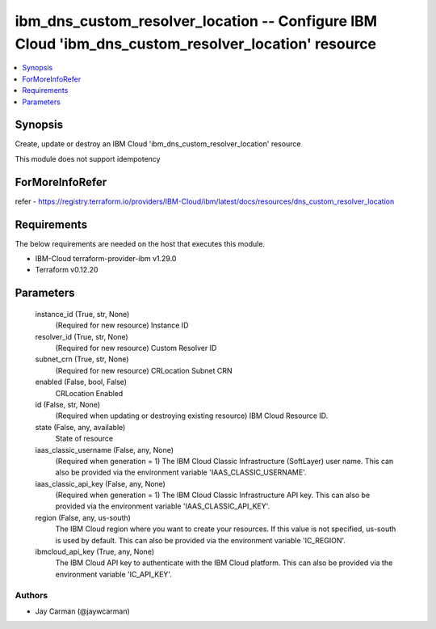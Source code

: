 
ibm_dns_custom_resolver_location -- Configure IBM Cloud 'ibm_dns_custom_resolver_location' resource
===================================================================================================

.. contents::
   :local:
   :depth: 1


Synopsis
--------

Create, update or destroy an IBM Cloud 'ibm_dns_custom_resolver_location' resource

This module does not support idempotency


ForMoreInfoRefer
----------------
refer - https://registry.terraform.io/providers/IBM-Cloud/ibm/latest/docs/resources/dns_custom_resolver_location

Requirements
------------
The below requirements are needed on the host that executes this module.

- IBM-Cloud terraform-provider-ibm v1.29.0
- Terraform v0.12.20



Parameters
----------

  instance_id (True, str, None)
    (Required for new resource) Instance ID


  resolver_id (True, str, None)
    (Required for new resource) Custom Resolver ID


  subnet_crn (True, str, None)
    (Required for new resource) CRLocation Subnet CRN


  enabled (False, bool, False)
    CRLocation Enabled


  id (False, str, None)
    (Required when updating or destroying existing resource) IBM Cloud Resource ID.


  state (False, any, available)
    State of resource


  iaas_classic_username (False, any, None)
    (Required when generation = 1) The IBM Cloud Classic Infrastructure (SoftLayer) user name. This can also be provided via the environment variable 'IAAS_CLASSIC_USERNAME'.


  iaas_classic_api_key (False, any, None)
    (Required when generation = 1) The IBM Cloud Classic Infrastructure API key. This can also be provided via the environment variable 'IAAS_CLASSIC_API_KEY'.


  region (False, any, us-south)
    The IBM Cloud region where you want to create your resources. If this value is not specified, us-south is used by default. This can also be provided via the environment variable 'IC_REGION'.


  ibmcloud_api_key (True, any, None)
    The IBM Cloud API key to authenticate with the IBM Cloud platform. This can also be provided via the environment variable 'IC_API_KEY'.













Authors
~~~~~~~

- Jay Carman (@jaywcarman)

